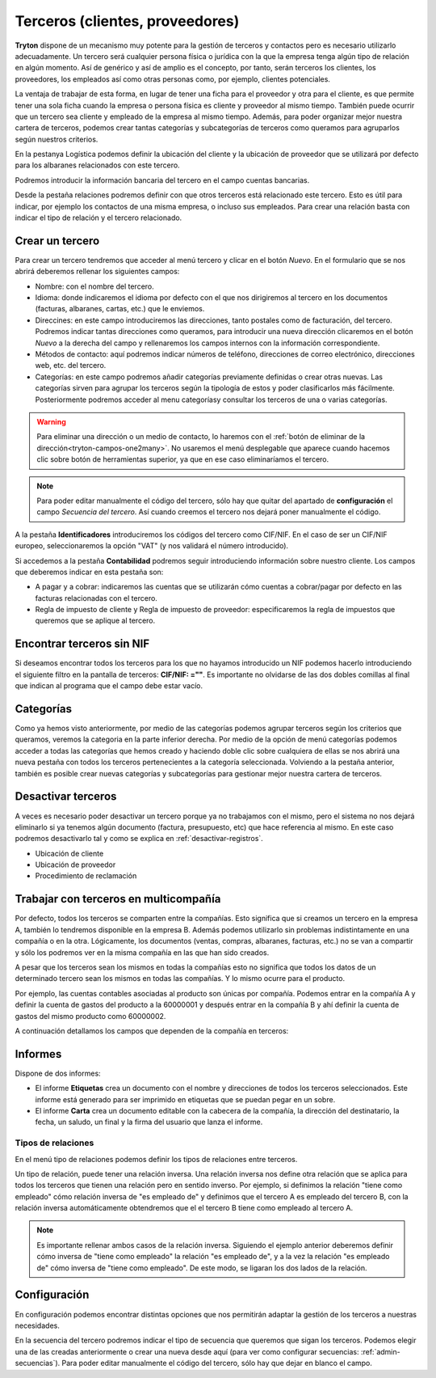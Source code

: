 ================================
Terceros (clientes, proveedores)
================================

**Tryton** dispone de un mecanismo muy potente para la gestión de terceros y
contactos pero es necesario utilizarlo adecuadamente. Un tercero será cualquier
persona física o jurídica con la que la empresa tenga algún tipo de relación
en algún momento. Así de genérico y así de amplio es el concepto, por tanto,
serán terceros los clientes, los proveedores, los empleados así como otras
personas como, por ejemplo, clientes potenciales.

La ventaja de trabajar de esta forma, en lugar de tener una ficha para el
proveedor y otra para el cliente, es que permite tener una sola ficha cuando
la empresa o persona física es cliente y proveedor al mismo tiempo. También
puede ocurrir que un tercero sea cliente y empleado de la empresa al mismo
tiempo. Además, para poder organizar mejor nuestra cartera de terceros,
podemos crear tantas categorías y subcategorías de terceros como queramos
para agruparlos según nuestros criterios.


En la pestanya Logística podemos definir la ubicación del cliente y la
ubicación de proveedor que se utilizará por defecto para los albaranes
relacionados con este tercero.

Podremos introducir la información bancaria del tercero en el campo
cuentas bancarias.

Desde la pestaña relaciones podremos definir con que otros terceros está
relacionado este tercero. Esto es útil para indicar, por ejemplo los contactos
de una misma empresa, o incluso sus empleados. Para crear una relación basta
con indicar el tipo de relación y el tercero relacionado.

Crear un tercero
================

Para crear un tercero tendremos que acceder al menú tercero y clicar en el
botón *Nuevo*. En el formulario que se nos abrirá deberemos rellenar los
siguientes campos:


* Nombre: con el nombre del tercero.
* Idioma: donde indicaremos el idioma por defecto con el que nos dirigiremos al
  tercero en los documentos (facturas, albaranes, cartas, etc.) que le
  enviemos.
* Direccines: en este campo introduciremos las direcciones, tanto postales
  como de facturación, del tercero. Podremos indicar tantas direcciones como
  queramos, para introducir una nueva dirección clicaremos en el botón *Nuevo*
  a la derecha del campo y rellenaremos los campos internos con la información
  correspondiente.
* Métodos de contacto: aquí podremos indicar números de teléfono, direcciones
  de correo electrónico, direcciones web, etc. del tercero.
* Categorías: en este campo podremos añadir categorías previamente definidas
  o crear otras nuevas. Las categorías sirven para agrupar los terceros según
  la tipología de estos y poder clasificarlos más fácilmente. Posteriormente
  podremos acceder al menu categoríasy consultar los terceros de una o varias
  categorías.

.. warning:: Para eliminar una dirección o un medio de contacto, lo haremos
   con el :ref:`botón de eliminar de la dirección<tryton-campos-one2many>`. No
   usaremos el menú desplegable que aparece cuando hacemos clic sobre botón de
   herramientas superior, ya que en ese caso eliminaríamos el tercero.

.. note:: Para poder editar manualmente el código del tercero, sólo hay que
   quitar del apartado de **configuración** el campo *Secuencia del tercero*.
   Así cuando creemos el tercero nos dejará poner manualmente el código.

.. view:: party.party_view_form
   :field: name

   Vista formulario de un Tercero

A la pestaña **Identificadores** introduciremos los códigos del tercero
como CIF/NIF. En el caso de ser un CIF/NIF europeo, seleccionaremos la opción
"VAT" (y nos validará el número introducido).

Si accedemos a la pestaña **Contabilidad** podremos seguir introduciendo
información sobre nuestro cliente. Los campos que deberemos indicar en esta
pestaña son:

* A pagar y a cobrar: indicaremos las cuentas que se
  utilizarán cómo cuentas a cobrar/pagar por defecto en las facturas
  relacionadas con el tercero.
* Regla de impuesto de cliente y Regla de impuesto de proveedor:
  especificaremos la regla de impuestos que queremos que se aplique 
  al tercero. 


Encontrar terceros sin NIF
==========================

Si deseamos encontrar todos los terceros para los que no hayamos introducido un
NIF podemos hacerlo introduciendo el siguiente filtro en la pantalla de
terceros: **CIF/NIF: =""**. Es importante no olvidarse de las dos dobles
comillas al final que indican al programa que el campo debe estar vacío.


Categorías
==========

Como ya hemos visto anteriormente, por medio de las categorías podemos agrupar
terceros según los criterios que queramos, veremos la categoria en la parte
inferior derecha. Por medio de la opción de menú categorías podemos
acceder a todas las categorías que hemos creado y haciendo doble clic sobre
cualquiera de ellas se nos abrirá una nueva pestaña con todos los terceros
pertenecientes a la categoría seleccionada. Volviendo a la pestaña anterior,
también es posible crear nuevas categorías y subcategorías para gestionar mejor
nuestra cartera de terceros.


.. view:: party.category_view_form

   Vista de categorias


Desactivar terceros
===================

A veces es necesario poder desactivar un tercero porque ya no trabajamos con
el mismo, pero el sistema no nos dejará eliminarlo si ya tenemos algún
documento (factura, presupuesto, etc) que hace referencia al mismo. En este
caso podremos desactivarlo tal y como se explica en
:ref:`desactivar-registros`.

* Ubicación de cliente
* Ubicación de proveedor
* Procedimiento de reclamación

Trabajar con terceros en multicompañía
======================================

Por defecto, todos los terceros se comparten entre la compañías. Esto significa
que si creamos un tercero en la empresa A, también lo tendremos disponible en
la empresa B. Además podemos utilizarlo sin problemas indistintamente en una
compañía o en la otra. Lógicamente, los documentos (ventas, compras, albaranes,
facturas, etc.) no se van a compartir y sólo los podremos ver en la misma
compañía en las que han sido creados.

A pesar que los terceros sean los mismos en todas la compañías esto no significa
que  todos los datos de un determinado tercero sean los mismos en todas las
compañías. Y lo mismo ocurre para el producto.

Por ejemplo, las cuentas contables asociadas al producto son únicas por
compañía. Podemos entrar en la compañía A y definir la cuenta de gastos del
producto a la 60000001 y después entrar en la compañía B y ahí definir la cuenta
de gastos del mismo producto como 60000002.

A continuación detallamos los campos que dependen de la compañía en terceros:


Informes
========

Dispone de dos informes:

* El informe **Etiquetas** crea un documento con el nombre y direcciones de
  todos los terceros seleccionados. Este informe está generado para ser
  imprimido en etiquetas que se puedan pegar en un sobre.

* El informe **Carta** crea un documento editable con la cabecera de la
  compañía, la dirección del destinatario, la fecha, un saludo, un final y la
  firma del usuario que lanza el informe.


Tipos de relaciones
-------------------

En el menú tipo de relaciones podemos definir los tipos de relaciones entre
terceros.

Un tipo de relación, puede tener una relación inversa. Una relación inversa
nos define otra relación que se aplica para todos los terceros que tienen
una relación pero en sentido inverso. Por ejemplo, si definimos la relación
"tiene como empleado" cómo relación inversa de "es empleado de" y definimos
que el tercero A es empleado del tercero B, con la relación inversa
automáticamente obtendremos que el el tercero B tiene como empleado al tercero
A.

.. note:: Es importante rellenar ambos casos de la relación inversa. Siguiendo
    el ejemplo anterior deberemos definir cómo inversa de "tiene como empleado"
    la relación "es empleado de", y a la vez la relación "es empleado de" cómo
    inversa de "tiene como empleado". De este modo, se ligaran los dos lados
    de la relación.


Configuración
=============

En configuración podemos encontrar distintas opciones
que nos permitirán adaptar la gestión de los terceros a nuestras necesidades.

.. view:: party.party_configuration_view_form
   :field: party_lang

   Configuración de terceros


En la secuencia del tercero podremos indicar el tipo de secuencia que queremos que
sigan los terceros. Podemos elegir una de las creadas anteriormente o crear una
nueva desde aquí (para ver como configurar secuencias:
:ref:`admin-secuencias`). Para poder editar manualmente el código del tercero,
sólo hay que dejar en blanco el campo.

